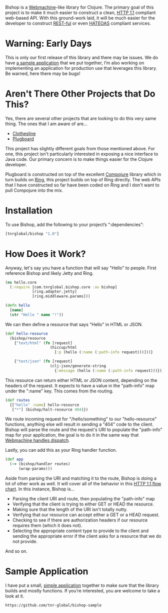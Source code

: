 Bishop is a [[http://wiki.basho.com/Webmachine.html][Webmachine]]-like library for Clojure. The primary goal of
this project is to make it much easier to construct a clean, [[http://en.wikipedia.org/wiki/Hypertext_Transfer_Protocol][HTTP 1.1]]
compliant web-based API. With this ground-work laid, it will be much
easier for the developer to construct [[http://en.wikipedia.org/wiki/REST][REST-ful]] or even [[http://en.wikipedia.org/wiki/HATEOAS][HATEOAS]]
compliant services.

* Warning: Early Days

  This is only our first release of this library and there may be
  issues. We do have [[https://github.com/tnr-global/bishop-sample][a sample application]] that we put together, I’m
  also working on implementing an application for production use that
  leverages this library. Be warned, here there may be bugs!

* Aren't There Other Projects that Do This?

  Yes, there are several other projects that are looking to do this
  very same thing. The ones that I am aware of are...

  + [[https://github.com/banjiewen/Clothesline][Clothesline]]
  + [[https://github.com/malcolmsparks/plugboard][Plugboard]]

  This project has slightly different goals from those mentioned
  above. For one, this project isn't particularly interested in
  exposing a nice interface to Java code. Our primary concern is to
  make things easier for the Clojure developer.

  Plugboard is constructed on top of the excellent [[https://github.com/weavejester/compojure][Compojure]] library
  which in turn builds on [[https://github.com/mmcgrana/ring][Ring]], this project builds on top of Ring
  directly. The web APIs that I have constructed so far have been
  coded on Ring and I don't want to pull Compojure into the mix.

* Installation

 To use Bishop, add the following to your project’s “:dependencies”:

  #+BEGIN_SRC clojure
  [tnrglobal/bishop "1.0"]
  #+END_SRC

* How Does it Work?

  Anyway, let's say you have a function that will say "Hello" to
  people. First reference Bishop and likely Jetty and Ring.

  #+BEGIN_SRC clojure
  (ns hello.core
    (:require [com.tnrglobal.bishop.core :as bishop]
              [ring.adapter.jetty]
              [ring.middleware.params]))

  (defn hello
    [name]
    (str "Hello " name "!"))
  #+END_SRC

  We can then define a resource that says "Hello" in HTML or JSON.

  #+BEGIN_SRC clojure
  (def hello-resource
    (bishop/resource
      {"text/html" (fn [request]
                      (hiccup/html
                        [:p (hello (:name (:path-info request)))]))}

      {"text/json" (fn [request]
                      (clj-json/generate-string
                        {:message (hello (:name (:path-info request)))}))}))
  #+END_SRC

  This resource can return either HTML or JSON content, depending on
  the headers of the request. It expects to have a value in the
  "path-info" map under the ":name" key. This comes from the routing.

  #+BEGIN_SRC clojure
  (def routes
    {["hello" :name] hello-resource
     ["*"] (bishop/halt-resource 404)})
  #+END_SRC

  We route incoming request for "/hello/something" to our
  "hello-resource" functions, anything else will result in sending a
  "404" code to the client. Bishop will parse the route and the
  request's URI to populate the "path-info" map for your application,
  the goal is to do it in the same way that [[http://wiki.basho.com/Webmachine-Dispatching.html][Webmachine handles
  dispatch]].

  Lastly, you can add this as your Ring handler function.

  #+BEGIN_SRC clojure
  (def app
    (-> (bishop/handler routes)
        (wrap-params)))
  #+END_SRC

  Aside from parsing the URI and matching it to the route, Bishop is
  doing a lot of other work as well. It will cover all of the behavior
  in this [[http://wiki.basho.com/Webmachine-Diagram.html][HTTP 1.1 flow chart]]. In this instance, Bishop is...

  + Parsing the client URI and route, then populating the "path-info"
    map
  + Verifying that the client is trying to either GET or HEAD the
    resource.
  + Making sure that the length of the URI isn't totally nutty.
  + Verifying that our resource can accept either a GET or a HEAD
    request.
  + Checking to see if there are authorization headers if our resource
    requires them (which it does not).
  + Selecting the appropriate content type to provide to the client
    and sending the appropriate error if the client asks for a
    resource that we do not provide.

  And so on.

* Sample Application

  I have put a small, [[https://github.com/tnr-global/bishop-sample][simple application]] together to make
  sure that the library builds and mostly functions. If you’re
  interested, you are welcome to take a look at it.

  #+BEGIN_EXAMPLE
  https://github.com/tnr-global/bishop-sample
  #+END_EXAMPLE
